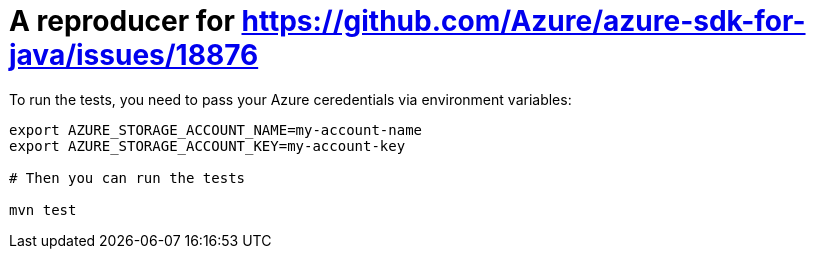 = A reproducer for https://github.com/Azure/azure-sdk-for-java/issues/18876

To run the tests, you need to pass your Azure ceredentials via environment variables:

[source,shell]
----
export AZURE_STORAGE_ACCOUNT_NAME=my-account-name
export AZURE_STORAGE_ACCOUNT_KEY=my-account-key

# Then you can run the tests

mvn test
----

